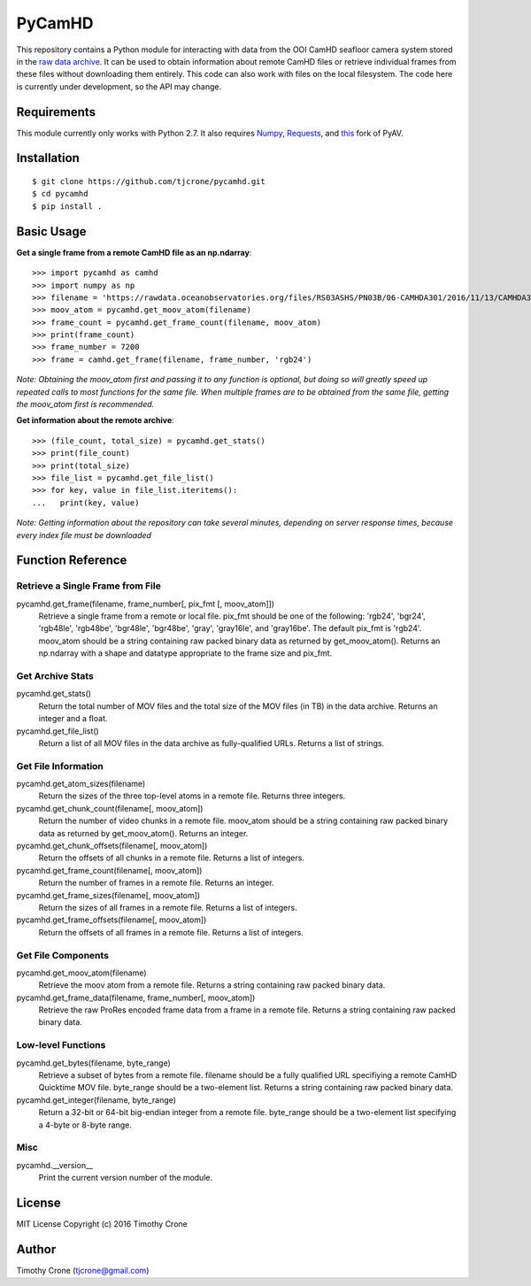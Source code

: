 #######
PyCamHD
#######

This repository contains a Python module for interacting with data from the OOI CamHD
seafloor camera system stored in the `raw data archive`_. It can be used to obtain
information about remote CamHD files or retrieve individual frames from these files
without downloading them entirely. This code can also work with files on the local
filesystem. The code here is currently under development, so the API may change.

.. _raw data archive: https://rawdata.oceanobservatories.org/files/RS03ASHS/PN03B/06-CAMHDA301/

************
Requirements
************

This module currently only works with Python 2.7. It also requires `Numpy`_, `Requests`_, and `this`_ fork of PyAV.

.. _Numpy: http://www.numpy.org/
.. _Requests: https://pypi.python.org/pypi/requests
.. _this: https://github.com/markreidvfx/PyAV

************
Installation
************

::

  $ git clone https://github.com/tjcrone/pycamhd.git
  $ cd pycamhd
  $ pip install .

***********
Basic Usage
***********

**Get a single frame from a remote CamHD file as an np.ndarray**::

  >>> import pycamhd as camhd
  >>> import numpy as np
  >>> filename = 'https://rawdata.oceanobservatories.org/files/RS03ASHS/PN03B/06-CAMHDA301/2016/11/13/CAMHDA301-20161113T000000Z.mov'
  >>> moov_atom = pycamhd.get_moov_atom(filename)
  >>> frame_count = pycamhd.get_frame_count(filename, moov_atom)
  >>> print(frame_count)
  >>> frame_number = 7200
  >>> frame = camhd.get_frame(filename, frame_number, 'rgb24')

*Note: Obtaining the moov_atom first and passing it to any function is optional, but
doing so will greatly speed up repeated calls to most functions for the same file.
When multiple frames are to be obtained from the same file, getting the moov_atom
first is recommended.*

**Get information about the remote archive**::

  >>> (file_count, total_size) = pycamhd.get_stats()
  >>> print(file_count)
  >>> print(total_size)
  >>> file_list = pycamhd.get_file_list()
  >>> for key, value in file_list.iteritems():
  ...   print(key, value)

*Note: Getting information about the repository can take several minutes, depending
on server response times, because every index file must be downloaded*

******************
Function Reference
******************

Retrieve a Single Frame from File
=================================

pycamhd.get_frame(filename, frame_number[, pix_fmt [, moov_atom]])
  Retrieve a single frame from a remote or local file. pix_fmt should be one of the
  following: 'rgb24', 'bgr24', 'rgb48le', 'rgb48be', 'bgr48le', 'bgr48be', 'gray',
  'gray16le', and 'gray16be'. The default pix_fmt is 'rgb24'. moov_atom should be a
  string containing raw packed binary data as returned by get_moov_atom(). Returns an
  np.ndarray with a shape and datatype appropriate to the frame size and pix_fmt.

Get Archive Stats
=================

pycamhd.get_stats()
  Return the total number of MOV files and the total size of the MOV files
  (in TB) in the data archive. Returns an integer and a float.

pycamhd.get_file_list()
  Return a list of all MOV files in the data archive as fully-qualified URLs.
  Returns a list of strings.

Get File Information
====================

pycamhd.get_atom_sizes(filename)
  Return the sizes of the three top-level atoms in a remote file. Returns
  three integers.

pycamhd.get_chunk_count(filename[, moov_atom])
  Return the number of video chunks in a remote file. moov_atom should be a
  string containing raw packed binary data as returned by get_moov_atom().
  Returns an integer.

pycamhd.get_chunk_offsets(filename[, moov_atom])
  Return the offsets of all chunks in a remote file. Returns a list of
  integers.

pycamhd.get_frame_count(filename[, moov_atom])
  Return the number of frames in a remote file. Returns an integer.

pycamhd.get_frame_sizes(filename[, moov_atom])
  Return the sizes of all frames in a remote file. Returns a list of integers.

pycamhd.get_frame_offsets(filename[, moov_atom])
  Return the offsets of all frames in a remote file. Returns a list of
  integers.

Get File Components
===================

pycamhd.get_moov_atom(filename)
  Retrieve the moov atom from a remote file. Returns a string containing raw
  packed binary data.

pycamhd.get_frame_data(filename, frame_number[, moov_atom])
  Retrieve the raw ProRes encoded frame data from a frame in a remote file.
  Returns a string containing raw packed binary data.

Low-level Functions
===================

pycamhd.get_bytes(filename, byte_range)
  Retrieve a subset of bytes from a remote file. filename should be a fully
  qualified URL specifiying a remote CamHD Quicktime MOV file. byte_range
  should be a two-element list. Returns a string containing raw packed
  binary data.

pycamhd.get_integer(filename, byte_range)
  Return a 32-bit or 64-bit big-endian integer from a remote file.
  byte_range should be a two-element list specifying a 4-byte or 8-byte
  range.

Misc
====

pycamhd.__version__
  Print the current version number of the module.

*******
License
*******

MIT License Copyright (c) 2016 Timothy Crone

******
Author
******

Timothy Crone (tjcrone@gmail.com)
